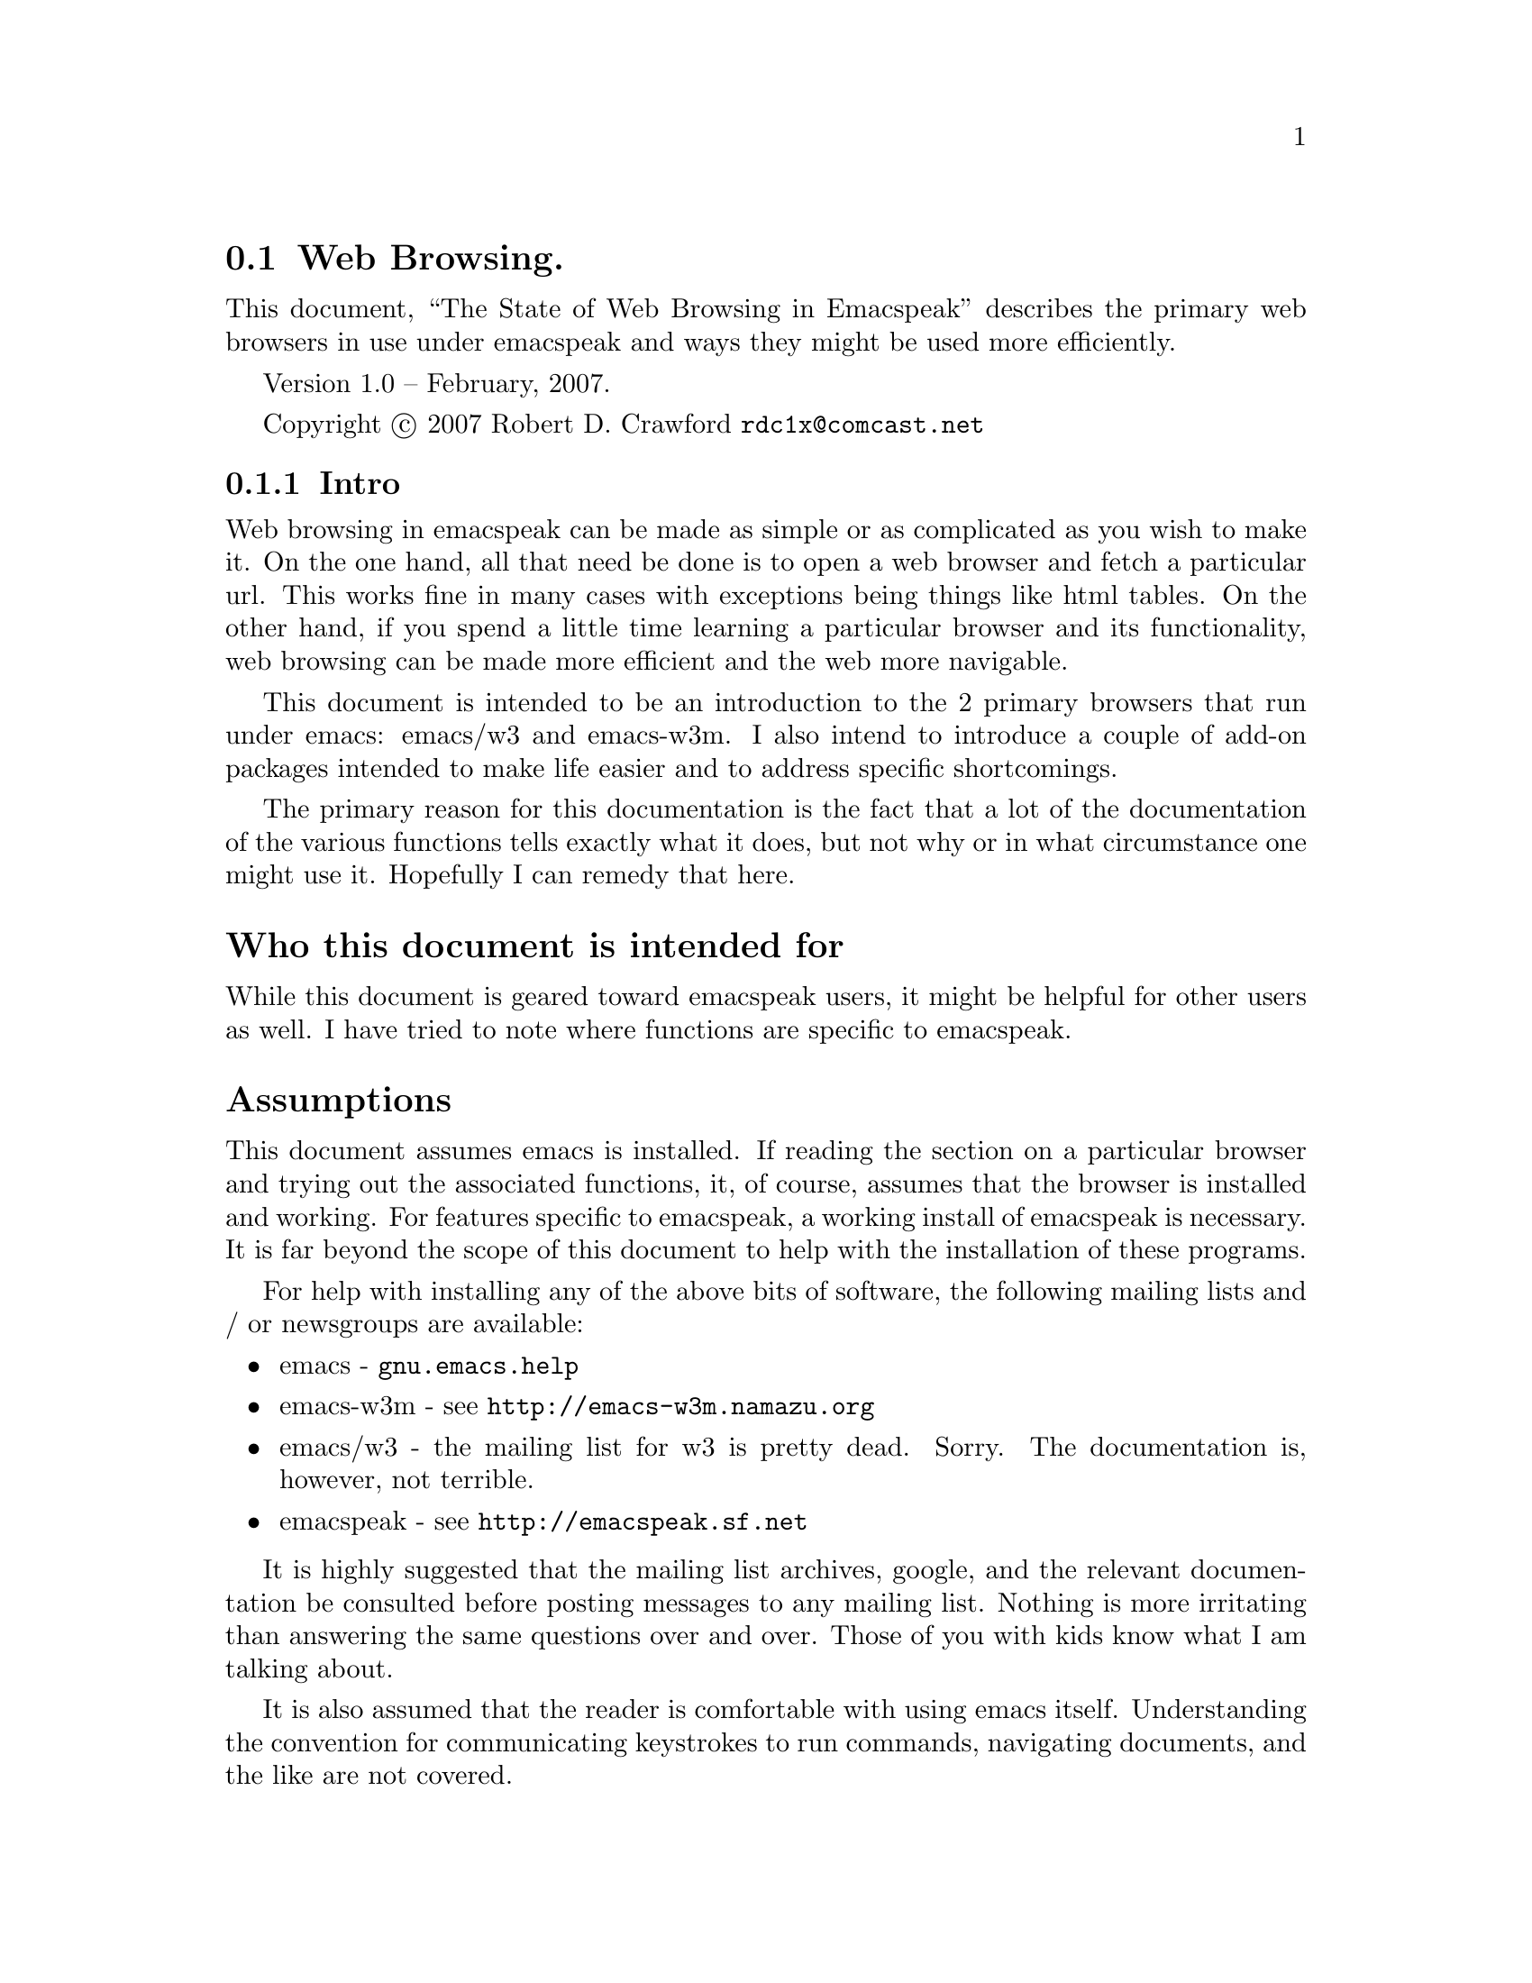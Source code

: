 @node Web Browsing
@section Web Browsing.

This document, ``The State of Web Browsing in Emacspeak'' describes
the primary web browsers in use under emacspeak and ways they might be
used more efficiently.  

Version 1.0 --  February, 2007.

Copyright @copyright{} 2007 Robert D. Crawford @email{rdc1x@@comcast.net}

@menu
* Intro::               Why this document and what it is about
* emacs-w3m::           Browsing the web with emacs-w3m
* emacs/w3::            Browsing the web with emacs/w3
* Add-ons::             Add-ons to make life better
* Conclusion::          Wrapping it up
@end menu

@node Intro
@subsection Intro

Web browsing in emacspeak can be made as simple or as complicated as
you wish to make it.  On the one hand, all that need be done is to
open a web browser and fetch a particular url.  This works fine in
many cases with exceptions being things like html tables.  On the
other hand, if you spend a little time learning a particular browser
and its functionality, web browsing can be made more efficient and the
web more navigable.

This document is intended to be an introduction to the 2 primary
browsers that run under emacs: emacs/w3 and emacs-w3m.  I also intend
to introduce a couple of add-on packages intended to make life easier
and to address specific shortcomings.

The primary reason for this documentation is the fact that a lot of
the documentation of the various functions tells exactly what it does,
but not why or in what circumstance one might use it.  Hopefully I can
remedy that here.

@heading  Who this document is intended for

While this document is geared toward emacspeak users, it might be
helpful for other users as well.  I have tried to note where functions
are specific to emacspeak.

@heading Assumptions

This document assumes emacs is installed.  If reading the section on a
particular browser and trying out the associated functions, it, of
course, assumes that the browser is installed and working. For
features specific to emacspeak, a working install of emacspeak is
necessary.  It is far beyond the scope of this document to help with
the installation of these programs.

For help with installing any of the above bits of software, the
following mailing lists and / or newsgroups are available:

@itemize
@item
emacs - @code{gnu.emacs.help}

@item
emacs-w3m - see @url{http://emacs-w3m.namazu.org}

@item
emacs/w3 - the mailing list for w3 is pretty dead.  Sorry. 
The documentation is, however, not terrible.

@item
emacspeak - see @url{http://emacspeak.sf.net}
@end itemize

It is highly suggested that the mailing list archives, google, and the
relevant documentation be consulted before posting messages to any
mailing list.  Nothing is more irritating than answering the same
questions over and over.  Those of you with kids know what I am
talking about.

It is also assumed that the reader is comfortable with using emacs
itself.  Understanding the convention for communicating keystrokes to
run commands, navigating documents, and the like are not covered.

@node emacs-w3m
@subsection emacs-w3m

emacs-w3m is a front-end, written in emacs lisp, to the text-based web
browser w3m.  It supports tables, images, and all major web protocols.
It is also fully supported in emacspeak.

@heading emacs-w3m advantages

The main advantage of emacs-w3m is speed.  The rendering of web pages
is done with the external program w3m.  which is written in c, so it
is fast.  It also seems not to choke on some web pages like the
alternative, emacs/w3.

Another big advantage to emacs-w3m is that it is under active
development.  Problems seem to be fixed soon after they come to the
attention of the developers and are available very quickly as long as
you are willing to use the cvs version.

For those who have limited sight as opposed to no sight at all,
emacs-w3m displays all graphics within its own buffer.  This might be
a misconfiguration on my part, but there are some images that open in
an external window when opened from emacs/w3.  

I can also say that I cannot remember a page that wouldn't render in
emacs-w3m.  This is not something I can say about emacs/w3.

@heading emacs-w3m disadvantages

Taken by itself, the disadvantages of using w3m are few.  Long periods
between releases can be seen by some to be a disadvantage although the
alternative browser's time between releases is now several years, I
believe.  

With hardware or software that support multiple voices, such as IBM's
Via Voice, one can allow differences in speech to indicate differences
in document text.  For example, headings can be spoken in a voice with
a lower pitch, links in a higher voice.  The voices in emacs-w3m are
much more limited than those in emacs/w3 and not all textual
attributes can be indicated.  As of the writing of this document, @code{pre}
tags and the like cannot be indicated.  It has been within the last
few months that italic text support has been added.

Another disadvantage is the fact that the rendering in emacs-w3m is
done by the external process, w3m.  Since w3m is written in C, it is
not as easily customizable from within the community of emacs users.
Code written in emacs lisp can be substituted for code in a running
emacs instance, something that is not possible in C.

A further disadvantage is the lack of table navigation, i.e. the
ability to move from cell to cell in a table to more easily understand
the information presented.  Linearizing the table is available but
sometimes it is difficult to keep the meanings of the columns in your
head to discern the meaning.  Maybe it is just me.

A disadvantage shared between the browsers is the lack of support for
javascript.  Many sites use javascript for links to the next page,
such as Reuters web site.  This can sometimes be worked around using
the google transcoder.  See @xref{w3m-transcode,,below}, for more
information.

@heading emacs-w3m native functions

This part of the document is not meant to replace the
@code{describe-mode} information available via the @kbd{C-h m}
keystroke or the emacs-w3m info manual.  This is by no means an
exhaustive list of available commands.

emacs-w3m has considerable functionality and many features that
make browsing more efficient and convenient.  Below are many of the
functions that are native to emacs-w3m.

@kbd{Cap S} will query for a search term.  By default, the search engine used
is google.  This can be changed with a prefix command.  To see the
available engines, after hitting @kbd{C-u Cap S}, when it asks for the engine
hit @key{TAB} to get a list of available completions.  Tab completion of
partial words works here as well.  For example, hitting ``y'' and then
@key{TAB} will complete to the word ``yahoo''.

Form navigation can be achieved with the right and left brackets.
This is useful for times where you want to go to the input field on a
web page without having to tab through the links.  Google is a good
example of where this would be useful.  The right bracket moves point
to the next form, and the left bracket moves to the previous, wrapping
around at the ends of the buffer.

While in a form, using @kbd{C-c C-c} will submit the form with no need to
tab around looking for the ``Submit'' button.

@heading emacspeak specific functions for emacs-w3m

Many extensions have been written by the emacspeak community to expand
emacs-w3m and make it more accessible.  Below are those extensions.

While being a variable and not a function, the variable
@code{emacspeak-w3m-speak-titles-on-switch} makes emacs-w3m more friendly.
It tells emacspeak to speak the document title when switching between
emacs-w3m buffers.  The default, @code{nil}, will speak the mode line.  This
is the same behavior seen in all other buffers.  This speaking of the
document title is more descriptive than just hearing @code{*w3m*<4>}.  This
variable can be customized in the usual ways, either in your @file{.emacs}
file or via the @code{Customize} interface.  If you do set this variable,
reading the mode line can still be achieved with @kbd{C-e m}.

The @kbd{j} command will jump to the first occurance of the title in the
document.  Each time you use this command in succession, it will jump
to the next occurance of the title.  This is very convenient for web
pages that have the title show up in multiple places in the document.
The web site for The Register is a good example of this.

The @kbd{l} command uses the default media player to play the media stream
at point.  I believe this is set to @code{emacspeak-m-player} by default.
While beyond the scope of this document to describe the installation
of mplayer, I would highly advise using this media player.  With the
correct codecs installed, mplayer will play everything you will find,
I believe, with one convenient player that does not require a GUI.

@anchor{w3m-transcode}
@kbd{C-t} will run the current page through the google transcoder.  The
transcoder is very useful to the users of screen readers as it takes
care of formatting issues like tables.  While not usually a problem,
There is a function to linearize tables in emacs-w3m, but it is not
always successful.  You can reverse this command by giving a prefix
argument.

@kbd{M-t} runs the url under point through the transcoder.  This command can
be reversed by giving a prefix argument.

Extensions have been written to take advantage of much of the google
functionality.  The following describes how to access many of these
extensions.  

@kbd{C-c C-g} will search the current web site with google.

@kbd{C-c C-x} will extract the current page from the google cache.  A prefix
argument will extract the url under point from the cache.  This is
useful if, for instance, a site is down for one reason or another and
you absolutely must have the information.

@kbd{C-c C-l} will find pages similar to the current page.  This is just
like the ``similar'' link at the end of a google search result.

@kbd{C-c C-r} will browse the rss link under point.  One reason this might
be useful is to first try out the rss feed before you configure your
rss reader to subscribe to the feed.  For a easy to use rss reader,
see the section below on @xref{rss,,@code{emacspeak-rss}}.

The letter @kbd{x} is the prefix key for the xsl transforms.  xslt is
some powerful ju-ju.  It takes a web page and does all kinds of cool
things with it.  These things are listed below.

The command @kbd{x a} will apply an xsl transformation to the current
page.  one particularly useful transform is to linearize tables.  This
takes the tables and formats them linearly down the page as if they
were paragraphs instead of table cells.  This command can be more
easily applied with the @kbd{x l} command.

If you want to always have tables linearized, use the @kbd{x a} command and
type @kbd{linearize @key{TAB}} and then the @kbd{x o} to toggle xsl on.  This will
linearize the tables in every subsequently visited page for this
session.  While it seems possible to make this happen automatically in
emacs/w3, I do not believe this is currently possible in emacs-w3m.
A noticeable increase in speed can be seen in emacs/w3 by turning xslt
on and using @code{sort-tables} or @code{linearize-tables}.  This
eliminates the need for the browser to render nested tables.  Since
speed is not such an issue with emacs-w3m, I don't bother turning on
xslt for the session.

The @kbd{x b} command will add a ``submit'' button to forms that do not have
one such as the one on the emacswiki web site .  Submitting forms can be more
easily achieved with @kbd{C-c C-c}.

If on a google search page, the @kbd{x h} command will give you only the
search hits.  An easier way of getting the same results is to use the
@code{url-template} ``Google Hits'' which returns the same results.  Another
advantage of using the @code{url-template} is that it can be done from
anywhere, not just in an emacs-w3m buffer.  
@xref{emacspeak url template,,emacspeak-url-template}, for more
information. 

The @kbd{x t} command sorts the tables.  It takes the nested tables and
unnests them.  While sometimes useful, this is not nearly as useful as
the same function in emacs/w3.  While doing the same thing, emacs/w3
has the capability of allowing the user to navigate the tables cell by
cell.  

@heading emacs-w3m tips and tricks

One issue that might need work is that, by default, when tabbing over
links in emacs-w3m the url of the link is spoken.  There are several
ways to deal with this.  

One solution, actually two but they accomplish the same result, is to
include the following code in the @file{~/.emacs-w3m} file:

@lisp
(remove-hook 'w3m-after-cursor-move-hook
     #'w3m-print-this-url)
@end lisp

@noindent 
Or, this code in the .emacs file

@lisp
(add-hook 'w3m-after-cursor-move-hook 
	  (lambda ()
	    (emacspeak-speak-messages nil)))
@end lisp

Both of these solutions, as far as the user can see, seem to be
equivalent.  They differ only in where they are placed.

The other solution is to leave things as they are.  Some users mention
that they find it helpful to have the url spoken and, if they want the
text of the link spoken they use @kbd{C-e l}.  As with everything else
in emacs, it is completely up to you to decide what is best.

@node  emacs/w3
@subsection emacs/w3

emacs/w3 is a web browser written completely in emacs lisp.  It has
some really nice features applicable to the emacspeak community such
as the ability to navigate tables and support for the w3c's aural
cascading stylesheets.  

@heading emacs/w3 advantages

As mentioned above, the ability to navigate tables is a super help.
emacs/w3 also has support for cascading stylesheets.  This allows
incredible control of voices used for what would normally be visual
attributes of the text such as bold, italics, preformatted text and
the like.

Another advantage of emacs/w3 is that it is written completely in
emacs lisp.  With some effort, emacs/w3 is very customizable and quite
extendable.  

@heading emacs/w3 disadvantages

Rendering can be slow.  Sometimes it can be painfully, excruciatingly
slow.  That might be a slight exaggeration, but slow it is.  This is
because it is written in lisp... something I mentioned just above as a
strength.  It is a trade-off, but one that some see as worth it.
There are, however,  some things that can be done to speed up the browsing
process.  See
@xref{xsl-transform,,@code{emacspeak-w3-xsl-transform}},
for more information.

Another disadvantage is that emacs/w3 chokes on some pages.  Sometimes
it gives error messages and doesn't display anything.  Sometimes it
does this to some people and doesn't do it to others as we saw on the
emacspeak mailing list a short time ago.  Sometimes it gives error
messages and renders the page anyway.

As mentioned in the emacs-w3m section, this browser does not support
javascript, which is a problem, usually for links on some sites.  One
way this problem can be sometimes worked around is to transcode the
link under point via google.  See @xref{w3 transcode,,w3 transcode},
for more information.

One other major annoyance of emacs/w3 is that sometimes it simply
stops doing anything while rendering a page.  There is a way I have
found to get around this.  I hit @kbd{C-g}.  I usually wait five to ten
seconds and then simply quit, using @kbd{C-g}.  Not always, but usually,
the page has already completed downloading and is being rendered and
it therefore is not a problem.  

emacs/w3 also has no bookmark functionality.  This can be remedied in
several ways.  One simple way, mentioned below, is to use the emacs
package bmk-mgr.  Another way is to use org mode with remember which
is the method used by Dr. Raman, the author of emacspeak.  See
@xref{bmk-mgr,,bmk-mgr}, later in this manual, for more information.

History back and next in the browser also seem to be broken but this
is not generally a problem for me as I never look back. 

@heading emacs/w3 native functions

Many functions for efficient navigation of the internet are native to
emacs/w3.  Some of the most useful functions are listed below

Unlike emacs-w3m, the information presented by @code{describe-mode} is very
complete, but a little terse.  All the function names are listed and
asking for help on particular functions works well.  That being said,
use this list to augment, not replace, the built-in help that is
available in emacs.

@kbd{C-f} will open a new buffer containing the cell point is in.  In most
instances, this works very well.  Imagine you are looking at a page
that is divided into 4 distinct areas: a cell at the top of the page
that contains a banner and some navigation, and a ``body'' area that is
divided into three sections consisting of more navigation, an article,
and advertisement.  If point is in the main article cell, using @kbd{C-f}
will open another buffer that contains only the text of that cell, the
article you are interested in.

One caveat is that this does not always work as advertised.  Sometimes
the leftmost character of each line is missing.  At least it makes for
interesting reading.  Usually when I have this problem I simply exit
that buffer and linearize the tables in the original page.

The @kbd{m} key executes a very useful command.  It will complete a link
on the page.  Imagine that you are reading through a document and you
hear a link that you need to visit.  You could tab through all the
links until you hear the one you want or you could hit the @kbd{m} key and
enter the link text at the prompt.  Completion is available and it is
not case-sensitive.  Efficient, no?

The period in a cell will speak the contents of that particular cell.
This command is, in my opinion, most useful when navigating tables
with cells that have only one paragraph or less.  I tend to not read
whole articles in this manner because, inevitably, someone will
interrupt me and I will lose my place.

The equals key, while in a table cell will give you the cell
information.  It tells you the row and column position, the size of
the table, and at what nesting level the table is.

The pipe key, is used to read the table column.  As this command seems
to read the rectangle the column is in, this command is most useful
when used in a table where there is no column spanning, i.e. all rows
and columns are uniform.  

Here is a list of table navigation commands:

@itemize
@item
@kbd{C-e +} moves to the beginning of the next table row.

@item
@kbd{C-e -} moves to the beginning of the previous table row. 

@item
@kbd{C-e <} moves to the beginning of the table.

@item
@kbd{C-e >} moves to the end of the table.

@item
@kbd{C-e =} moves to the top of the table column.

@item
@kbd{C-e <DOWN>} moves to the next cell down in the same column.

@item
@kbd{C-e <UP>} moves to the previous cell in the same column.

@item
@kbd{C-e <LEFT>} moves to the previous cell in the same row.

@item
@kbd{C-e <RIGHT>} moves to the next cell in the same row.
@end itemize

As you can see, table navigation in w3 can be easy and fun.

@heading emacspeak specific functions for emacs/w3 

An incredible amount of work has been done by the emacspeak community
to make emacs/w3 accessible to those with visual impairments.  Here is
an explanation of some of those functions.

The command @kbd{C-t} will toggle the visibility of table borders.  This
command might be useful where you want to hear all punctuation symbols
on a page but the table characters get in the way.

The quote key will execute a command that allows you to skim the
contents of the buffer.  it will read the page,
paragraph-by-paragraph, pausing between paragraphs to prompt you to
move on by pressing @key{SPACE}.  If you hit @key{SPACE} in the
middle of a paragraph, it skips to the next paragraph.

Another skimming command is bound to the @kbd{z} key.  This will allow you
to zip through web pages by logical blocks such as div, paragraph, and
table tags.

Using the imenu facilities is another way of skimming the document and
getting to the information you desire.  imenu works especially well
for well-structured documents.  The first thing that need be done is
to copy the @file{w3-imenu.el} file from the @file{contrib} directory
of the @file{w3} directory to somewhere in your load path.  I am using
the cvs version of w3 and my w3 directory is under
@file{/home/rdc/sourceforge}.  The easiest thing to do is probably to
do an @kbd{M-x locate} and search for @file{w3-imenu.el} to see where
it is.  After locating the file, move it into your load path.  In my
case I have it under @file{/home/rdc/share/emacs/site-lisp/}.

There are two ways to use the imenu facilities: automatically and
manually.  Since I do not use imenu on every site, I prefer to invoke
it manually to save the time required to build the index.  

Once things are in place, invoke imenu with the @kbd{j} key.  This will ask
you for an index position.  Hitting @key{TAB} will give you a list
of the possible index positions.  Another way of navigating the
document would now be to use the keys @kbd{M-n} and @kbd{M-p} to go to the next
and previous index positions.  Note that you have to build an index
for a page before you can use these commands.

@kbd{Cap A} and @kbd{cap R} serve the same function.  @kbd{Cap A}
browses the Atom feed at point and @kbd{cap R} browses the rss feed at
point.  This is useful to sample the feed, so to speak, before going
through the trouble of configuring your feed reader to fetch the feed.
It might also be useful to grab the headlines from a page and present
them in a more concise, readable format.  If using the sort-tables xsl
transform, there will be a link at the top of the page if there is an
rss feed available.  See @xref{rss,, emacspeak atom and emacspeak rss},
for more information. 

Google provides many useful tools for web surfers.  The following
commands are useful to access much google goodness.

@kbd{Cap C} extracts the current page from the google cache.  With a
prefix argument it will extract the link under point.  This is useful
for those times when a particular site is down... maybe it is in the
cache... maybe it is not.  It can also be used for when particular
pages are removed from a site like in the case of a government
conspiracy.  Are we at war with Eurasia or East Asia?

The slash key will search google for pages similar to the current
page.  

The command @kbd{g} will do a google search restricted to the site of the
document.

The @kbd{l} command googles for who links to this page.

@anchor{w3 transcode}
The command @kbd{t} runs the url under point
through the google transcoder.  This is useful for sites that are
heavy on the use of tables and the xsl transforms are not helpful.  It
also works on some sites that use javascript to go to the next page in
the story, such as Reuters.  Using a prefix argument with this command
will untranscode the url under point for pages that are currently
transcoded.

@kbd{Cap T} will jump to the first occurance of the title in the
document.  Multiple consecutive executions of this command will jump
to further occurances.  This command is probably one of the most
useful timesavers while web browsing.   

@kbd{M-s} jumps to the ``submit'' button for the form you are editing.

@kbd{M-r} plays the media stream at point with the default media player. 

The @kbd{y} command will rewrite the url of the url under point.  This is
useful for those sites you frequent.  Often, sites that have printer
friendly content have a specific way in which the url is written.  For
example,  the O'Reilly web site uses ``pub'' for the regular html
version of a page and ``lpt'' for the printer friendly version.  Examine
these urls:

@uref{http://www.oreillynet.com/lpt/a/wireless/2001/03/02/802.11b_facts.html}

@uref{http://www.oreillynet.com/lpt/a/wireless/2001/03/02/802.11b_facts.html}

The first link goes to the regular version of the page and the second
to the printer friendly version.  Sometimes it is difficult to figure
out the formula, so this is only useful if this is a site that you are
visiting rather often, as the time to figure out the formula on a site
that you rarely visit is far greater than the time you save.

The first time you run this command in a particular buffer you are
prompted for a pattern to use.  The pattern is in the form of 

@samp{("from string" "to string")}

The opening paren is supplied.  Remember to quote the strings or you
will get an error.  From this point on, until you kill the buffer in
which you wrote the rule, hitting @kbd{y} on a link will use this rewrite
rule to visit the page.  If you mistyped the rule, providing a numeric
argument will allow you to rewrite the rewrite rule.  I love
alliteration. 

Saving the best for last, @kbd{e} is the xsl map prefix.  As I mentioned
in the section on emacs-w3m, xsl transforms are some powerful magic
that takes a web page and transforms it in some way.  Linearizing
tables is a good example, and the one I use most often.  

The keystroke @kbd{e a} prompts for an xsl transform to apply to the
current page.  If you know the name of the particular transform you
want you can use tab completion to select it.  Otherwise, you can hit
@key{TAB} to get a buffer that contains the list of choices.

If you know that you want a particular transform done automatically
you can use the command @kbd{e s} to select a transform and then @kbd{e o} to
turn xslt on (the same command will turn xslt off).  Then, every page
opened from that point on will have the transform applied.

@anchor{xsl-transform}
There is the variable
@code{emacspeak-w3-xsl-transform} that can be set via the usual
methods.  This variable specifies a transform to use before displaying
a web page.  There is an advantage to turning on xsl transforms all
the time.  If you use the @file{identity.xsl}, the
@file{linearize-tables.xsl} or the @file{sort-tables.xsl} it can
actually speed up rendering of the page.  This is because the
transforms provide clean and balanced html to the renderer.
Additionally, using @file{sort-tables.xsl} or
@file{linearize-tables.xsl} will provide a little more boost as
rendering nested tables is particularly difficult for a web browser.

Sometimes it is just easier to read the printer friendly version of a
story instead of having to linearize the tables and search for the
content.  Also, some sites, like the New York Times, I believe, make
you navigate several pages to read the whole story, but if you select
a ``Print this story'' link you can read the entire story on one page
formatted without a lot of the cruft on the normal page.  This is
where the @kbd{e Cap P}  command comes in.  It will extract all the print
streams from the current document.

Closely associated commands are @kbd{e r} and @kbd{e Cap R} which extract the
media streams from the current page and from the link under point,
respectively.  

The command @kbd{e y} is another command that is useful for frequented
sites.  It does the same as the @kbd{y} command above in that it rewrites
the url at point and follows it.  In addition, it filters the output
by a particular CSS class.  

The command @kbd{e e} does more magic to the url at point.  It processes
the url using a specific function.  For example, it can be used in
retrieving radio content from the BBC.  If you execute @kbd{C-e u} and
type in @kbd{BBC Channel On Demand} or use tab completion to get the same,
and then type in @kbd{radio4} you will be presented with a page containing
a plethora of links to other pages containing information about
particular shows.  On these pages there is, somewhere, a link that
will play the program.  If you hit enter on one of the links on the
first page, you will be taken to one of these description pages.  By
using the @kbd{e e} command on a link you cut out this middle step and
proceed directly to playing the program you are interested in.

If there is no executor defined for a current buffer, hitting @key{TAB}
after @kbd{e e} will give you a list of possibilities to choose from.
One nice feature of this function is that it can be used for any
function.  If you cannot remember the keystroke that will play the url
under point in @code{emacspeak-m-player}, but you know what it is called, you
can hit @kbd{e e} and then enter the name of the function.  Nice.

The @kbd{e f} command will run the current page through an XPath filter
and return the results.  For more information on XPath, see
@uref{http://en.wikipedia.org/wiki/XPath}.  If you wanted to see only the
links on a page, when prompted enter @kbd{//a} and you will be returned
every link on the page.  If you wanted to see only the contents of ``p''
tags, you would enter @kbd{//p}.  This can be useful for many things, form
elements included.  Giving this command a prefix argument will reverse
the filter, giving you everything but the content of the specified tag.

A related command can be invoked with the @kbd{e p} keystroke.  This
command does the same as the filter above but works on the url under
point. 

@heading emacs/w3 tips and tricks

As I mentioned above, using @kbd{C-g} when it seems the browser is not
responding will often display the page with no ill effects.  Your
mileage may vary.  Taxes, tags and title are extra.

Also mentioned above is the use of sort-tables or identity as an xsl
transform to speed up the rendering of pages.  Every little bit
helps. 

Another useful tip is the use of the @kbd{k} key.  This key will place the
current url in the kill-ring for later yanking.  If a page will not
render correctly, using @kbd{k} will get the url and allow me to pass it
to emacs-w3m.  The counterpart to this command, @kbd{cap K} puts the url
under point in the kill-ring.

@node Add-ons
@subsection Add-ons

Some of these are emacspeak specific, some are not.  You can usually
tell by the name.

@anchor{emacspeak url template}
@heading emacspeak url template

I love this package.  Since changing my primary browser to emacs/w3 I
have really been giving the @code{url-template} package a workout.  The
@code{url-template} package contains templates that prompt you for
information to supply to various sites to retrieve information without
all the fuss of having to go to the site and navigate it.  One really
nice thing about url-templates is the fact that they need not be web
pages.  Media streams can also be made into url-templates.  

The way to get to the templates is with the command @kbd{C-e u}.  A @key{TAB} at
the prompt will give you a list of the available templates.  You
should go now and have a look at the info manual section on
@xref{URL Templates,,URL Templates},  and read it.  I'll wait here.

By the way, the ones I find most useful are the ``Google Hits'',
``emacswiki search'' ``NPR On Demand'' and ``Weather forecast from Weather
Underground''.

@heading  emacspeak atom and emacspeak rss

@anchor{rss}
These are fairly simple rss and atom browsers for the emacspeak
desktop.  Using the Customize interface you add feeds in the form of
titles and urls.  Then you call the readers with @kbd{C-e C-u} for rss
feeds and use @kbd{M-x emacspeak-atom-browse} for atom feeds.  There is also
emacspeak support for newsticker, an rss / atom reader that is a part
of emacs 22, but I have never used it.

I personally use @inforef{Top,gnus,gnus}, for rss feeds but setting gnus up for only that
purpose is like hunting rabbits with a bazooka. 

@heading  emacspeak websearch

@code{emacspeak-websearch} provides more search options than you can shake a
stick at.  @code{emacspeak-websearch} provides search for dictionaries, news
sites, software sites, google tools, weather, currency converter and
much more.  It can be accessed with the keystroke @kbd{C-e ?}.  At the
prompt, you can enter another question mark to get a list of the
available search options.  You will then be prompted for the necessary
information.  One of the nice things about this package is that, when
using w3 it attempts to jump to and read the most relevant information
on the result page.

@xref{emacspeak-websearch,,emacspeak-websearch},
for more information.

@anchor{bmk-mgr}
@heading  bmk-mgr

This is a newcomer to the emacspeak world.  In the interest of full
disclosure, I am the one that wrote the emacspeak module that makes
this package accessible.  It is a bookmarks manager that works with
both emacs/w3 and emacs-w3m.  As of the writing of this document there
are still some issues, especially when using it on emacs version 22,
but those are being worked on.  I think this is a good solution to the
problem of emacs/w3 not having bookmarks functionality and providing
one central bookmark location for those who regularly use both
browsers.  See
@uref{http://www.emacswiki.org/cgi-bin/wiki/EmacsBmkMgr}, for more
information.

@node Conclusion
@subsection Conclusion

emacspeak makes the internet not only accessible to those with visual
impairments, but it makes browsing and information retrieval quick and
efficient.  If a user will spend a little time up front to learn the
tools available to access the web, the increase in efficiency and
ability will more than make up for the time spent.  The nice thing
about these tools is that you can integrate them in your day-to-day as
you have the time.  While it is not necessary to use everything mentioned in
the above document, if you add some of these tools to your repertoire
you will not be sorry.  

In the end, no one makes you use a hammer to drive nails but it sure
beats using a banana.



